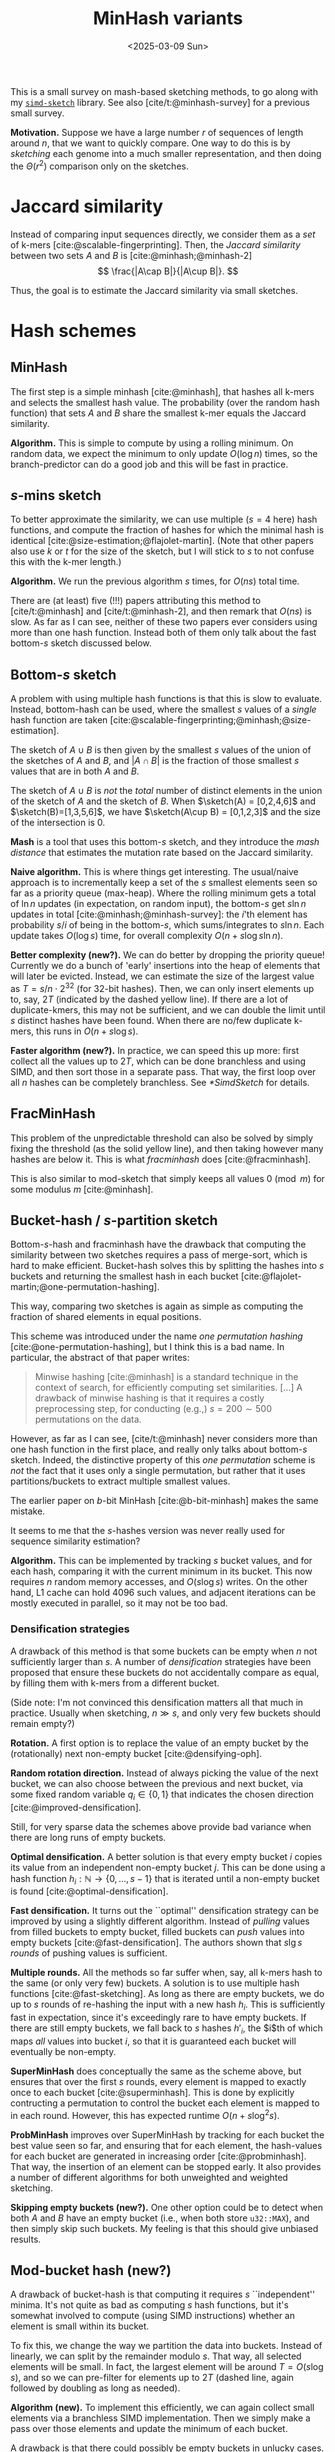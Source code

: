 #+title: MinHash variants
#+filetags: wip @survey sketching
#+OPTIONS: ^:{} num: num:t
#+hugo_front_matter_key_replace: author>authors
#+hugo_level_offset: 1
#+hugo_paired_shortcodes: %notice
# #+toc: headlines 3
#+date: <2025-03-09 Sun>

$$
\newcommand{\sketch}{\mathsf{sketch}}
$$

This is a small survey on mash-based sketching methods, to go along with my
[[https://github.com/ragnargrootkoerkamp/simd-mash][=simd-sketch=]] library. See also [cite/t:@minhash-survey] for a previous
small survey.

*Motivation.*
Suppose we have a large number $r$ of sequences of length around $n$, that we want to quickly compare.
One way to do this is by /sketching/ each genome into a much smaller
representation, and then doing the $\Theta(r^2)$ comparison only on the sketches.

* Jaccard similarity
Instead of comparing input sequences directly, we consider them as a /set/ of
k-mers [cite:@scalable-fingerprinting]. Then, the /Jaccard similarity/ between
two sets $A$ and $B$ is [cite:@minhash;@minhash-2]
$$
\frac{|A\cap B|}{|A\cup B|}.
$$

Thus, the goal is to estimate the Jaccard similarity via small sketches.


* Hash schemes

** MinHash
The first step is a simple minhash [cite:@minhash], that hashes all k-mers and selects the
smallest hash value. The probability (over the random hash function) that sets $A$ and $B$ share the smallest
k-mer equals the Jaccard similarity.

#+attr_html: :class inset medium
[[file:single.svg]]

*Algorithm.* This is simple to compute by using a rolling minimum. On random
data, we expect the minimum to only update $O(\log n)$ times, so the
branch-predictor can do a good job and this will be fast in practice.

** $s$-mins sketch
To better approximate the similarity, we can use multiple ($s=4$ here) hash
functions, and compute the fraction of hashes for which the minimal hash is
identical [cite:@size-estimation;@flajolet-martin].
(Note that other papers also use $k$ or $t$ for the size of the sketch, but I will
stick to $s$ to not confuse this with the k-mer length.)

#+attr_html: :class inset medium
[[file:multiple.svg]]

*Algorithm.* We run the previous algorithm $s$ times, for $O(ns)$ total time.

#+attr_shortcode: note
#+begin_notice
There are (at least) five (!!!) papers attributing this method to [cite/t:@minhash] and
[cite/t:@minhash-2], and then remark that $O(ns)$ is slow.
As far as I can see, neither of these two papers ever
considers using more than one hash function. Instead both of them only talk
about the fast bottom-$s$ sketch discussed below.
#+end_notice

** Bottom-$s$ sketch
A problem with using multiple hash functions is that this is slow to evaluate.
Instead, bottom-hash can be used, where the smallest $s$ values of a /single/ hash
function are taken [cite:@scalable-fingerprinting;@minhash;@size-estimation].

The sketch of $A\cup B$ is then given by the smallest $s$ values of the union of
the sketches of $A$ and $B$, and $|A\cap B|$ is the fraction of those smallest
$s$ values that are in both $A$ and $B$.

#+attr_shortcode: note
#+begin_notice
The sketch of $A\cup B$ is /not/ the /total/ number of distinct elements in the
union of the sketch of $A$ and the sketch of $B$. When $\sketch(A) = [0,2,4,6]$ and
$\sketch(B)=[1,3,5,6]$, we have $\sketch(A\cup B) = [0,1,2,3]$ and the size of the
intersection is $0$.
#+end_notice

*Mash* is a tool that uses this bottom-$s$ sketch, and they introduce the /mash
distance/ that estimates the mutation rate based on the Jaccard similarity.

#+attr_html: :class inset medium
[[file:bottom.svg]]

*Naive algorithm.* This is where things get interesting.
The usual/naive approach is to incrementally keep a set of the $s$ smallest
elements seen so far as a priority queue (max-heap).
Where the rolling minimum gets a total of $\ln n$ updates (in expectation, on random input), the bottom-$s$
get $s \ln n$ updates in total [cite:@minhash;@minhash-survey]: the $i$'th element has probability $s / i$
of being in the bottom-$s$, which sums/integrates to $s \ln n$.
Each update takes $O(\log s)$ time, for overall complexity $O(n + s\log s \ln n)$.

*Better complexity (new?).*
We can do better by dropping the priority queue! Currently we do a bunch of 'early' insertions into the heap of elements
that will later be evicted. Instead, we can estimate the size of the largest
value as $T=s/n \cdot 2^{32}$ (for 32-bit hashes). Then, we can only insert
elements up to, say, $2T$ (indicated by the dashed yellow line). If there are a lot of duplicate-kmers,
this may not be sufficient, and we can double the limit until $s$ distinct
hashes have been found.
When there are no/few duplicate k-mers, this runs in $O(n + s \log s)$.

*Faster algorithm (new?).*
In practice, we can speed this up more: first collect all the values up to
$2T$, which can be done branchless and using SIMD,
and then sort those in a separate pass. That way, the first loop over all
$n$ hashes can be completely branchless. See [[*SimdSketch]] for details.


** FracMinHash
This problem of the unpredictable threshold can also be solved by simply fixing
the threshold (as the solid yellow line), and then taking however many hashes are below it. This is what
/fracminhash/ does [cite:@fracminhash].

This is also similar to mod-sketch that simply keeps all values
$0\pmod m$ for some modulus $m$ [cite:@minhash].

#+attr_html: :class inset medium
[[file:frac.svg]]


** Bucket-hash / $s$-partition sketch
Bottom-$s$-hash and fracminhash have the drawback that computing the similarity between two sketches
requires a pass of merge-sort, which is hard to make efficient.
Bucket-hash solves this by splitting the hashes into $s$ buckets and returning
the smallest hash in each bucket
[cite:@flajolet-martin;@one-permutation-hashing].

This way, comparing two sketches is again as simple as computing the fraction of
shared elements in equal positions.

#+attr_shortcode: note
#+begin_notice
This scheme was introduced under the name /one permutation hashing/ [cite:@one-permutation-hashing], but I think
this is a bad name. In particular, the abstract of that paper writes:

#+begin_quote
Minwise hashing [cite:@minhash] is a standard technique in the context of
search, for efficiently computing set similarities. [...] A drawback of minwise
hashing is that it requires a costly preprocessing step, for conducting (e.g.,)
$s=200\sim 500$ permutations on the data.
#+end_quote
However, as far as I can see, [cite/t:@minhash] never considers more than one
hash function in the first place, and really only talks about bottom-$s$ sketch.
Indeed, the distinctive property of this /one permutation/ scheme is /not/ the
fact that it uses only a single permutation, but rather that it uses
partitions/buckets to extract multiple smallest values.

The earlier paper on $b$-bit MinHash [cite:@b-bit-minhash] makes the
same mistake.

It seems to me that the $s$-hashes version was never really used for
sequence similarity estimation?
#+end_notice

#+attr_html: :class inset medium
[[file:bucket.svg]]

*Algorithm.* This can be implemented by tracking $s$ bucket values, and for each
hash, comparing it with the current minimum in its bucket. This now requires $n$
random memory accesses, and $O(s \log s)$ writes.
On the other hand, L1 cache can hold 4096 such values, and adjacent iterations
can be mostly executed in parallel, so it may not be too bad.

*** Densification strategies
A drawback of this method is that some buckets can be empty
when $n$ not sufficiently larger than $s$. A
number of /densification/ strategies have been proposed that ensure these
buckets do not accidentally compare as equal, by filling them with k-mers from a
different bucket.

(Side note: I'm not convinced this densification matters all that much in
practice. Usually when sketching, $n\gg s$, and only very few buckets should
remain empty?)

*Rotation.* A first option is to replace the value of an empty bucket by the
(rotationally) next non-empty bucket [cite:@densifying-oph].

*Random rotation direction.* Instead of always picking the value of the next
bucket, we can also choose between the previous and next bucket, via some fixed
random variable $q_i\in\{0,1\}$ that indicates the chosen direction [cite:@improved-densification].

Still, for very sparse data the schemes above provide bad variance when there are long runs
of empty buckets.

*Optimal densification.* A better solution is that every empty bucket $i$ copies
its value from an independent non-empty bucket $j$. This can be done using a
hash function $h_i : \mathbb N \to \{0,\dots,s-1\}$ that is iterated until a
non-empty bucket is found [cite:@optimal-densification].

*Fast densification.* It turns out the ``optimal'' densification strategy can be
improved by using a slightly different algorithm. Instead of /pulling/ values
from filled buckets to empty bucket, filled buckets can /push/ values into
empty buckets [cite:@fast-densification]. The authors shown that $s\lg s$ /rounds/ of pushing values is
sufficient.

*Multiple rounds.* All the methods so far suffer when, say, all k-mers hash to
the same (or only very few) buckets. A solution is to use multiple hash
functions [cite:@fast-sketching]. As long as there are empty buckets, we do up
to $s$ rounds of re-hashing the input with a new hash $h_i$. This is
sufficiently fast in expectation, since it's exceedingly rare to have empty buckets.
If there are still empty buckets, we fall back to $s$ hashes $h'_i$, the $i$th
of which maps /all/ values into bucket $i$, so that it is guaranteed each bucket
will eventually be non-empty.

*SuperMinHash* does conceptually the same as the scheme above, but ensures that
over the first $s$ rounds, every element is mapped to exactly once to each
bucket [cite:@superminhash]. This is done by explicitly contructing a permutation to control the bucket
each element is mapped to in each round. However, this has expected runtime $O(n + s
\log^2 s)$.

*ProbMinHash* improves over SuperMinHash by tracking for each bucket the best
value seen so far, and ensuring that for each element, the hash-values for each
bucket are generated in increasing order [cite:@probminhash]. That way, the insertion of an element
can be stopped early. It also provides a number of different algorithms for both
unweighted and weighted sketching.

*Skipping empty buckets (new?).* One other option could be to detect when both
$A$ and $B$ have an empty bucket (i.e., when both store =u32::MAX=),
and then simply skip such buckets. My feeling
is that this should give unbiased results.



** Mod-bucket hash (new?)
A drawback of bucket-hash is that computing it requires $s$ ``independent''
minima. It's not quite as bad as computing $s$ hash functions, but it's somewhat
involved to compute (using SIMD instructions) whether an element is small within its bucket.

To fix this, we change the way we partition the data into buckets. Instead of
linearly, we can split by the remainder modulo $s$. That way, all selected
elements will be small. In fact, the largest element will be around $T=O(s \log
s)$, and so we can pre-filter for elements up to $2T$ (dashed line, again followed by doubling as long as needed).

#+attr_html: :class inset medium
[[file:mod.svg]]

*Algorithm (new).*
To implement this efficiently, we can again collect small elements via a
branchless SIMD implementation. Then we simply make a pass over those elements
and update the minimum of each bucket.

A drawback is that there could possibly be empty buckets in unlucky cases.
In that case, the threshold would be doubled until it reaches $2^{32}$, and the
pre-filter step becomes useless. But this should hopefully be rare.

** TODO SetSketch

[cite/t:@setsketch] seems more complicated and I haven't properly read it yet.
It incorporates ideas of HyperLogLog into sketching.


** Variants
Instead of hashing all k-mers, it's also possible to only hash the minimizers,
as done by mashmap [cite:@mashmap] and fastANI [cite:@fastani].

Another variant is to apply the bottom-$s$ sketch to only the k-mers with a hash
$0\pmod m$ [cite:@minhash].

Another extension is to /weighted/ input sets, e.g.
[cite:@bagminhash;@probminhash].


* $b$-bit MinHash
So far, we have been storing full 32-bit hash values.
We typically know the approximate size of the smallest elements, and thus, the
high bits do not give much information. Thus, we can only store the low $b$ bits
of each hash value, for example only the bottom 16 bits of each 32 bit value
[cite:@b-bit-minhash], or even the bottom 1 or 2 bits only. In that case the
same size has to increase (by e.g. a factor $3$) to ensure the variance is low,
but overall this then still saves $10\times$ over a 32-bit representation.

Apart from only being smaller, this also allows significantly faster comparison
of sketches, since less data has to be processed.

To compare arbitrary $b$-bit sketches efficiently, a list of 64 values can be
transposed and stores as $b$ 64-bit values instead. Then after some xor and
and/or instructions, a popcount can count the number of equal values.


* SimdSketch

SimdSketch currently implements the bottom-$s$ and mod-bucket sketches.

In the implementation, we use the =packed-seq= crate to efficiently iterate over
8 chunks of a sequence in parallel using SIMD. We reuse parts of the
=simd-minimizers= crate for efficient ntHashing of the k-mers.

If we have a =u32x8= SIMD element of 8 32-bit hashes, we can compare each
lane to the threshold $T$. We efficiently append the subset of elements that are
smaller to a vector using [[https://github.com/lemire/fastmod/blob/master/include/fastmod.h][a technique of Daniel Lemire]].

* Evaluation
tools:
- simd-mash bottom/bucket variant
- bindash-2
- bindash-rs
- probminhash

metrics:
- total sketch size
- sketch throughput
- comparison throughput

input:
- ~1000 few MB bacterial genomes?
- try both small $s=100$ and large $s=10000$.

* TODO
- papers
  - probminhash
- tools/libs/links:
  - probminhash: https://github.com/jean-pierreBoth/probminhash
  - bindash: https://github.com/zhaoxiaofei/bindash
  - bindash-rs: https://github.com/jianshu93/bindash-rs

- simd-mash issue: https://github.com/RagnarGrootKoerkamp/simd-mash/issues/1#issuecomment-2708628319


#+print_bibliography:
